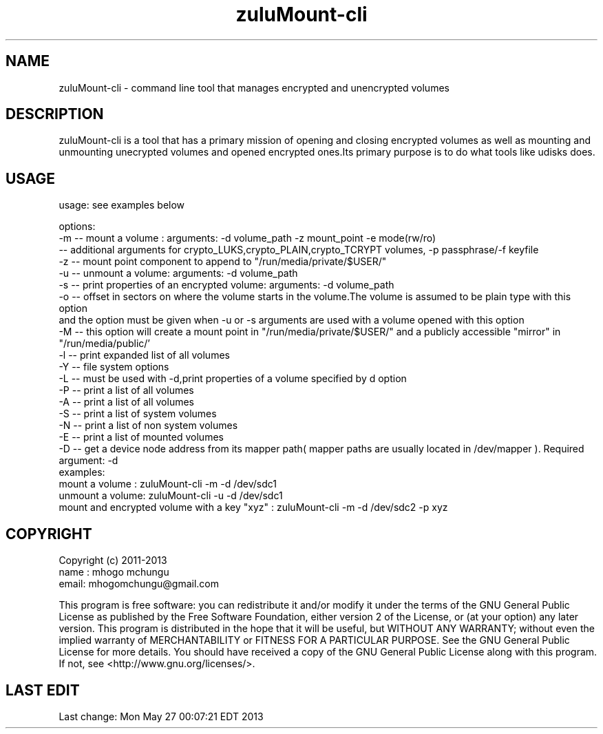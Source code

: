 
.TH zuluMount-cli 1

.br
.SH NAME
zuluMount-cli - command line tool that manages encrypted and unencrypted volumes

.SH DESCRIPTION
zuluMount-cli is a tool that has a primary mission of opening and closing encrypted volumes as well as
mounting and unmounting unecrypted volumes and opened encrypted ones.Its primary purpose is to do what
tools like udisks does.
.br

.SH USAGE
usage: see examples below

.br
options:
.br
-m -- mount a volume : arguments: -d volume_path -z mount_point -e mode(rw/ro)
      -- additional arguments for crypto_LUKS,crypto_PLAIN,crypto_TCRYPT volumes, -p passphrase/-f keyfile
.br
-z -- mount point component to append to "/run/media/private/$USER/"
.br
-u -- unmount a volume: arguments: -d volume_path
.br
-s -- print properties of an encrypted volume: arguments: -d volume_path
.br
-o -- offset in sectors on where the volume starts in the volume.The volume is assumed to be plain type with this option
      and the option must be given when -u or -s arguments are used with a volume opened with this option
.br
-M -- this option will create a mount point in "/run/media/private/$USER/" and a publicly accessible "mirror" in "/run/media/public/'
.br
-l -- print expanded list of all volumes
.br
-Y -- file system options
.br
-L -- must be used with -d,print properties of a volume specified by d option
.br
-P -- print a list of all volumes
.br
-A -- print a list of all volumes
.br
-S -- print a list of system volumes
.br
-N -- print a list of non system volumes
.br
-E -- print a list of mounted volumes
.br
-D -- get a device node address from its mapper path( mapper paths are usually located in /dev/mapper ). Required argument: -d
.br
examples:
.br
mount a volume  : zuluMount-cli -m -d /dev/sdc1
.br
unmount a volume: zuluMount-cli -u -d /dev/sdc1
.br
mount and encrypted volume with a key "xyz" : zuluMount-cli -m -d /dev/sdc2 -p xyz
.br

.SH COPYRIGHT
Copyright (c) 2011-2013
.br
name : mhogo mchungu
.br
email: mhogomchungu@gmail.com
.br
.br

This program is free software: you can redistribute it and/or modify
it under the terms of the GNU General Public License as published by
the Free Software Foundation, either version 2 of the License, or
(at your option) any later version.
This program is distributed in the hope that it will be useful,
but WITHOUT ANY WARRANTY; without even the implied warranty of
MERCHANTABILITY or FITNESS FOR A PARTICULAR PURPOSE.  See the
GNU General Public License for more details.
You should have received a copy of the GNU General Public License
along with this program.  If not, see <http://www.gnu.org/licenses/>.
.br

.SH LAST EDIT
Last change: Mon May 27 00:07:21 EDT 2013

